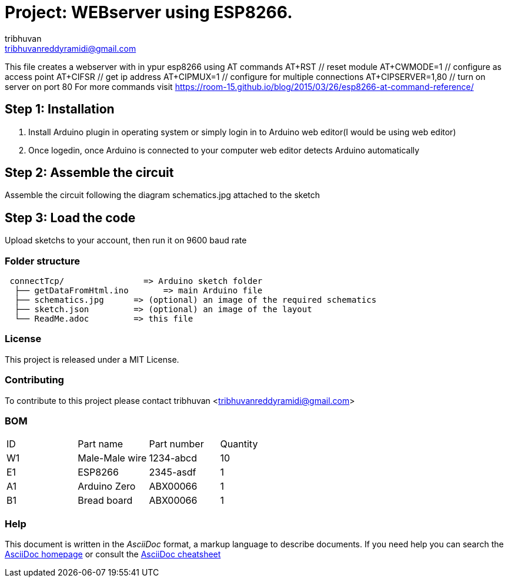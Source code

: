 :Author: tribhuvan
:Email: tribhuvanreddyramidi@gmail.com
:Date: 23/06/2017
:Revision: 1
:License: MIT

= Project: WEBserver using ESP8266.

This file creates a webserver with in ypur esp8266 using AT commands
AT+RST // reset module
AT+CWMODE=1 // configure as access point
AT+CIFSR // get ip address
AT+CIPMUX=1 // configure for multiple connections
AT+CIPSERVER=1,80 // turn on server on port 80
For more commands visit https://room-15.github.io/blog/2015/03/26/esp8266-at-command-reference/

== Step 1: Installation
1. Install Arduino plugin in operating system or simply login in to Arduino web editor(I would be using web editor)

2. Once logedin, once Arduino is connected to your computer web editor detects Arduino automatically


== Step 2: Assemble the circuit

Assemble the circuit following the diagram schematics.jpg attached to the sketch

== Step 3: Load the code

Upload sketchs to your account, then run it on 9600 baud rate

=== Folder structure

....
 connectTcp/                => Arduino sketch folder
  ├── getDataFromHtml.ino       => main Arduino file
  ├── schematics.jpg      => (optional) an image of the required schematics
  ├── sketch.json         => (optional) an image of the layout
  └── ReadMe.adoc         => this file
....

=== License
This project is released under a MIT License.

=== Contributing
To contribute to this project please contact tribhuvan <tribhuvanreddyramidi@gmail.com>

=== BOM

|===
| ID | Part name      | Part number | Quantity
| W1 | Male-Male wire | 1234-abcd   | 10       
| E1 | ESP8266        | 2345-asdf   | 1        
| A1 | Arduino Zero   | ABX00066    | 1     
| B1 | Bread board    | ABX00066    | 1        
|===


=== Help
This document is written in the _AsciiDoc_ format, a markup language to describe documents. 
If you need help you can search the http://www.methods.co.nz/asciidoc[AsciiDoc homepage]
or consult the http://powerman.name/doc/asciidoc[AsciiDoc cheatsheet]
